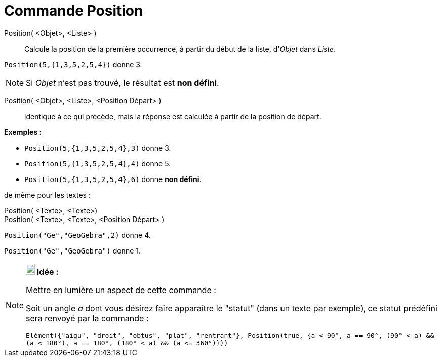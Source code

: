 = Commande Position
:page-en: commands/IndexOf
ifdef::env-github[:imagesdir: /fr/modules/ROOT/assets/images]

Position( <Objet>, <Liste> )::
  Calcule la position de la première occurrence, à partir du début de la liste, d'_Objet_ dans _Liste_.

[EXAMPLE]
====

`++Position(5,{1,3,5,2,5,4})++` donne 3.

====

[NOTE]
====

Si _Objet_ n'est pas trouvé, le résultat est *non défini*.

====

Position( <Objet>, <Liste>, <Position Départ> )::
  identique à ce qui précède, mais la réponse est calculée à partir de la position de départ.

[EXAMPLE]
====

*Exemples :*

* `++Position(5,{1,3,5,2,5,4},3)++` donne 3.
* `++Position(5,{1,3,5,2,5,4},4)++` donne 5.
* `++Position(5,{1,3,5,2,5,4},6)++` donne *non défini*.

====

de même pour les textes :

Position( <Texte>, <Texte>)::
Position( <Texte>, <Texte>, <Position Départ> )::

[EXAMPLE]
====

`++Position("Ge","GeoGebra",2)++` donne 4.

====

[EXAMPLE]
====

`++Position("Ge","GeoGebra")++` donne 1.

====

[NOTE]
====

*image:18px-Bulbgraph.png[Note,title="Note",width=18,height=22] Idée :*

Mettre en lumière un aspect de cette commande :

Soit un angle _a_ dont vous désirez faire apparaître le "statut" (dans un texte par exemple), ce statut prédéfini sera
renvoyé par la commande :

`++Elément({"aigu", "droit", "obtus", "plat", "rentrant"}, Position(true, {a < 90°, a == 90°, (90° < a) && (a < 180°), a == 180°, (180° < a) && (a <= 360°)}))++`

====
